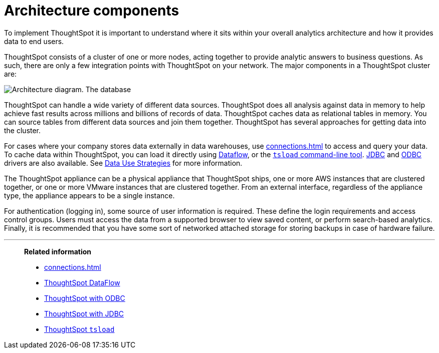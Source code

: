 = Architecture components
:last_updated: 07/02/2021
:experimental:
:linkattrs:
:description: To implement ThoughtSpot it is important to understand where it sits within your overall analytics architecture and how it provides data to end users.

To implement ThoughtSpot it is important to understand where it sits within your overall analytics architecture and how it provides data to end users.

ThoughtSpot consists of a cluster of one or more nodes, acting together to provide analytic answers to business questions.
As such, there are only a few integration points with ThoughtSpot on your network.
The major components in a ThoughtSpot cluster are:

image::architecture-diagram-new.png[Architecture diagram. The database, cloud, CSV, and Hadoop icons have an arrow labeled data pointing to the TS nodes icon. The Backup Storage (NAS) icon has an arrow labeled backups that points to and from the TS nodes icon. The Authentication Source icon has an arrow labeled user data that points to and from the TS nodes icon. The ThoughtSpot users has an arrow that points to and from the Browser icon, which points to and from the TS nodes icon. The S3 "call-home" bucket icon has an arrow labeled Optional usage data pointing to it from the TS nodes icon.]

ThoughtSpot can handle a wide variety of different data sources.
ThoughtSpot does all analysis against data in memory to help achieve fast results across millions and billions of records of data.
ThoughtSpot caches data as relational tables in memory. You can source tables from different data sources and join them together. ThoughtSpot has several approaches for getting data into the cluster.

For cases where your company stores data externally in data warehouses, use xref:connections.adoc[] to access and query your data. To cache data within ThoughtSpot, you can load it directly using xref:dataflow.adoc[Dataflow], or the xref:tsload-import-csv.adoc[`tsload` command-line tool]. xref:jdbc-driver.adoc[JDBC] and xref:odbc.adoc[ODBC] drivers are also available. See xref:data-caching.adoc[Data Use Strategies] for more information.

The ThoughtSpot appliance can be a physical appliance that ThoughtSpot ships, one or more AWS instances that are clustered together, or one or more VMware instances that are clustered together.
From an external interface, regardless of the appliance type, the appliance appears to be a single instance.

For authentication (logging in), some source of user information is required.
These define the login requirements and access control groups.
Users must access the data from a supported browser to view saved content, or perform search-based analytics.
Finally, it is recommended that you have some sort of networked attached storage for storing backups in case of hardware failure.


'''
> **Related information**
>
> * xref:connections.adoc[]
> * xref:dataflow.adoc[ThoughtSpot DataFlow]
> * xref:odbc.adoc[ThoughtSpot with ODBC]
> * xref:jdbc-driver.adoc[ThoughtSpot with JDBC]
> * xref:tsload-import-csv.adoc[ThoughtSpot `tsload`]
